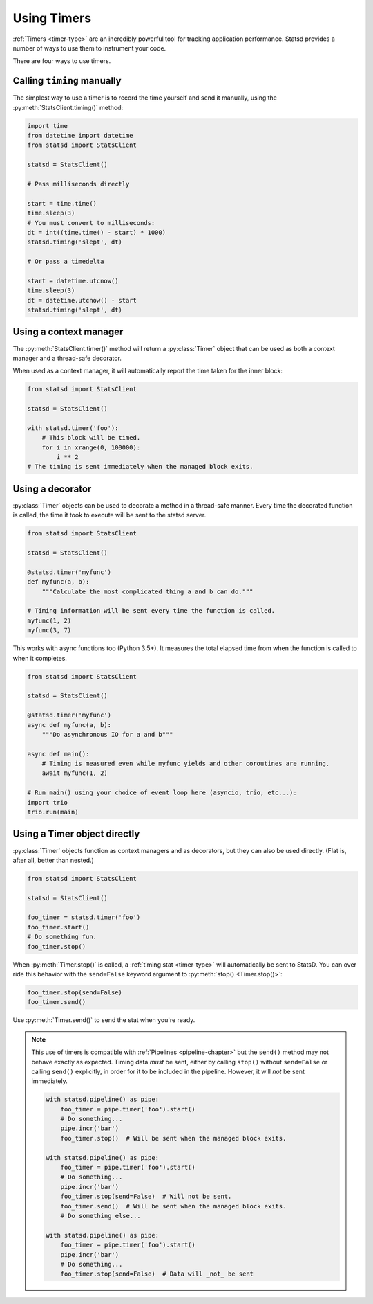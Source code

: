 .. _timing-chapter:

============
Using Timers
============

:ref:`Timers <timer-type>` are an incredibly powerful tool for tracking
application performance. Statsd provides a number of ways to use them to
instrument your code.

There are four ways to use timers.


Calling ``timing`` manually
===========================

The simplest way to use a timer is to record the time yourself and send
it manually, using the :py:meth:`StatsClient.timing()` method:

.. code-block:: python

    import time
    from datetime import datetime
    from statsd import StatsClient

    statsd = StatsClient()

    # Pass milliseconds directly

    start = time.time()
    time.sleep(3)
    # You must convert to milliseconds:
    dt = int((time.time() - start) * 1000)
    statsd.timing('slept', dt)

    # Or pass a timedelta

    start = datetime.utcnow()
    time.sleep(3)
    dt = datetime.utcnow() - start
    statsd.timing('slept', dt)


.. _timer-context-manager:

Using a context manager
=======================

The :py:meth:`StatsClient.timer()` method will return a :py:class:`Timer`
object that can be used as both a context manager and a thread-safe decorator.

When used as a context manager, it will automatically report the time taken for
the inner block:

.. code-block:: python

    from statsd import StatsClient

    statsd = StatsClient()

    with statsd.timer('foo'):
        # This block will be timed.
        for i in xrange(0, 100000):
            i ** 2
    # The timing is sent immediately when the managed block exits.


.. _timer-decorator:

Using a decorator
=================

:py:class:`Timer` objects can be used to decorate a method in a thread-safe
manner.  Every time the decorated function is called, the time it took to
execute will be sent to the statsd server.

.. code-block:: python

    from statsd import StatsClient

    statsd = StatsClient()

    @statsd.timer('myfunc')
    def myfunc(a, b):
        """Calculate the most complicated thing a and b can do."""

    # Timing information will be sent every time the function is called.
    myfunc(1, 2)
    myfunc(3, 7)

This works with async functions too (Python 3.5+). It measures the total elapsed time
from when the function is called to when it completes.

.. code-block:: python

    from statsd import StatsClient

    statsd = StatsClient()

    @statsd.timer('myfunc')
    async def myfunc(a, b):
        """Do asynchronous IO for a and b"""

    async def main():
        # Timing is measured even while myfunc yields and other coroutines are running.
        await myfunc(1, 2)

    # Run main() using your choice of event loop here (asyncio, trio, etc...):
    import trio
    trio.run(main)


.. _timer-object:

Using a Timer object directly
=============================

.. versionadded:: 2.1

:py:class:`Timer` objects function as context managers and as decorators, but
they can also be used directly. (Flat is, after all, better than nested.)

.. code-block:: python

    from statsd import StatsClient

    statsd = StatsClient()

    foo_timer = statsd.timer('foo')
    foo_timer.start()
    # Do something fun.
    foo_timer.stop()

When :py:meth:`Timer.stop()` is called, a :ref:`timing stat <timer-type>` will
automatically be sent to StatsD. You can over ride this behavior with the
``send=False`` keyword argument to :py:meth:`stop() <Timer.stop()>`:

.. code-block:: python

    foo_timer.stop(send=False)
    foo_timer.send()

Use :py:meth:`Timer.send()` to send the stat when you're ready.

.. _timer-direct-note:

.. note::

    This use of timers is compatible with :ref:`Pipelines <pipeline-chapter>`
    but the ``send()`` method may not behave exactly as expected. Timing data
    *must* be sent, either by calling ``stop()`` without ``send=False`` or
    calling ``send()`` explicitly, in order for it to be included in the
    pipeline. However, it will *not* be sent immediately.

    .. code-block:: python

        with statsd.pipeline() as pipe:
            foo_timer = pipe.timer('foo').start()
            # Do something...
            pipe.incr('bar')
            foo_timer.stop()  # Will be sent when the managed block exits.

        with statsd.pipeline() as pipe:
            foo_timer = pipe.timer('foo').start()
            # Do something...
            pipe.incr('bar')
            foo_timer.stop(send=False)  # Will not be sent.
            foo_timer.send()  # Will be sent when the managed block exits.
            # Do something else...

        with statsd.pipeline() as pipe:
            foo_timer = pipe.timer('foo').start()
            pipe.incr('bar')
            # Do something...
            foo_timer.stop(send=False)  # Data will _not_ be sent
